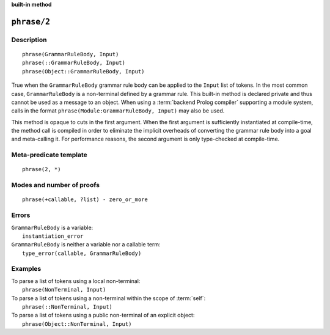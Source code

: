 ..
   This file is part of Logtalk <https://logtalk.org/>  
   SPDX-FileCopyrightText: 1998-2024 Paulo Moura <pmoura@logtalk.org>
   SPDX-License-Identifier: Apache-2.0

   Licensed under the Apache License, Version 2.0 (the "License");
   you may not use this file except in compliance with the License.
   You may obtain a copy of the License at

       http://www.apache.org/licenses/LICENSE-2.0

   Unless required by applicable law or agreed to in writing, software
   distributed under the License is distributed on an "AS IS" BASIS,
   WITHOUT WARRANTIES OR CONDITIONS OF ANY KIND, either express or implied.
   See the License for the specific language governing permissions and
   limitations under the License.


.. rst-class:: align-right

**built-in method**

.. index:: pair: phrase/2; Built-in method
.. _methods_phrase_2:

``phrase/2``
============

Description
-----------

::

   phrase(GrammarRuleBody, Input)
   phrase(::GrammarRuleBody, Input)
   phrase(Object::GrammarRuleBody, Input)

True when the ``GrammarRuleBody`` grammar rule body can be applied to
the ``Input`` list of tokens. In the most common case,
``GrammarRuleBody`` is a non-terminal defined by a grammar rule. This
built-in method is declared private and thus cannot be used as a message
to an object. When using a :term:`backend Prolog compiler` supporting a
module system, calls in the format ``phrase(Module:GrammarRuleBody, Input)``
may also be used.

This method is opaque to cuts in the first argument. When the first
argument is sufficiently instantiated at compile-time, the method call
is compiled in order to eliminate the implicit overheads of converting
the grammar rule body into a goal and meta-calling it. For performance
reasons, the second argument is only type-checked at compile-time.

Meta-predicate template
-----------------------

::

   phrase(2, *)

Modes and number of proofs
--------------------------

::

   phrase(+callable, ?list) - zero_or_more

Errors
------

| ``GrammarRuleBody`` is a variable:
|     ``instantiation_error``
| ``GrammarRuleBody`` is neither a variable nor a callable term:
|     ``type_error(callable, GrammarRuleBody)``

Examples
--------

| To parse a list of tokens using a local non-terminal:
|     ``phrase(NonTerminal, Input)``
| To parse a list of tokens using a non-terminal within the scope of :term:`self`:
|     ``phrase(::NonTerminal, Input)``
| To parse a list of tokens using a public non-terminal of an explicit object:
|     ``phrase(Object::NonTerminal, Input)``

.. seealso::

   :ref:`methods_call_1`,
   :ref:`methods_phrase_1`,
   :ref:`methods_phrase_3`
